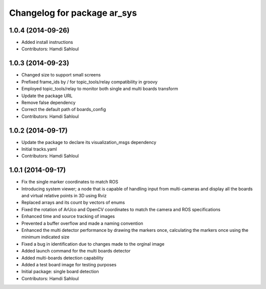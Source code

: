 ^^^^^^^^^^^^^^^^^^^^^^^^^^^^
Changelog for package ar_sys
^^^^^^^^^^^^^^^^^^^^^^^^^^^^

1.0.4 (2014-09-26)
------------------
* Added install instructions
* Contributors: Hamdi Sahloul

1.0.3 (2014-09-23)
------------------
* Changed size to support small screens
* Prefixed frame_ids by / for topic_tools/relay compatibility in groovy
* Employed topic_tools/relay to monitor both single and multi boards transform
* Update the package URL
* Remove false dependency
* Correct the default path of boards_config
* Contributors: Hamdi Sahloul

1.0.2 (2014-09-17)
------------------
* Update the package to declare its visualization_msgs dependency
* Initial tracks.yaml
* Contributors: Hamdi Sahloul

1.0.1 (2014-09-17)
------------------
* Fix the single marker coordinates to match ROS
* Introducing system viewer; a node that is capable of handling input from multi-cameras and display all the boards and virtual relative points in 3D using Rviz
* Replaced arrays and its count by vectors of enums
* Fixed the rotation of ArUco and OpenCV coordinates to match the camera and ROS specifications
* Enhanced time and source tracking of images
* Prevented a buffer overflow and made a naming convention
* Enhanced the multi detector performance by drawing the markers once, calculating the markers once using the minimum indicated size
* Fixed a bug in identification due to changes made to the orginal image
* Added launch command for the multi boards detector
* Added multi-boards detection capability
* Added a test board image for testing purposes
* Initial package: single board detection
* Contributors: Hamdi Sahloul
